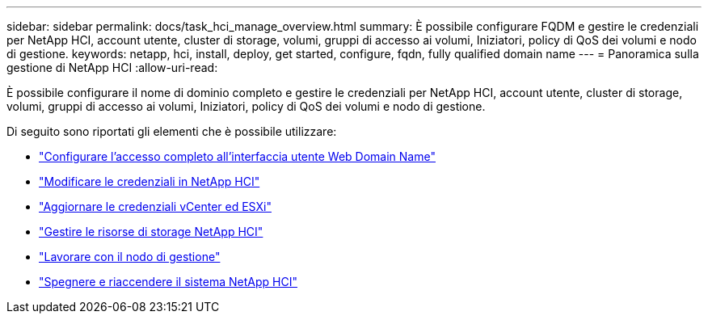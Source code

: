 ---
sidebar: sidebar 
permalink: docs/task_hci_manage_overview.html 
summary: È possibile configurare FQDM e gestire le credenziali per NetApp HCI, account utente, cluster di storage, volumi, gruppi di accesso ai volumi, Iniziatori, policy di QoS dei volumi e nodo di gestione. 
keywords: netapp, hci, install, deploy, get started, configure, fqdn, fully qualified domain name 
---
= Panoramica sulla gestione di NetApp HCI
:allow-uri-read: 


[role="lead"]
È possibile configurare il nome di dominio completo e gestire le credenziali per NetApp HCI, account utente, cluster di storage, volumi, gruppi di accesso ai volumi, Iniziatori, policy di QoS dei volumi e nodo di gestione.

Di seguito sono riportati gli elementi che è possibile utilizzare:

* link:task_nde_access_ui_fqdn.html["Configurare l'accesso completo all'interfaccia utente Web Domain Name"]
* link:task_post_deploy_credentials.html["Modificare le credenziali in NetApp HCI"]
* link:task_hci_credentials_vcenter_esxi.html["Aggiornare le credenziali vCenter ed ESXi"]
* link:task_hcc_manage_storage_overview.html["Gestire le risorse di storage NetApp HCI"]
* link:task_mnode_work_overview.html["Lavorare con il nodo di gestione"]
* link:concept_nde_hci_power_off_on.html["Spegnere e riaccendere il sistema NetApp HCI"]

